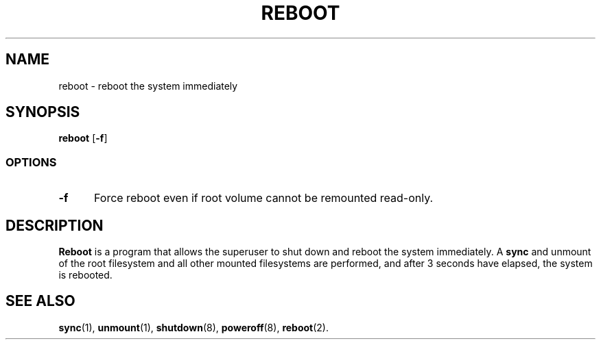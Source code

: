 .TH REBOOT 8
.SH NAME
reboot \- reboot the system immediately
.SH SYNOPSIS
.B reboot
.RB [ -f ]
.SS OPTIONS
.TP 5
.B \-f
Force reboot even if root volume cannot be remounted read-only.
.SH DESCRIPTION
.B Reboot
is a program that allows the superuser to shut down and reboot the system immediately.
A
.B sync
and unmount of the root filesystem and all other mounted filesystems
are performed, and after 3 seconds have elapsed, the system is rebooted.
.SH "SEE ALSO"
.BR sync (1),
.BR unmount (1),
.BR shutdown (8),
.BR poweroff (8),
.BR reboot (2).
